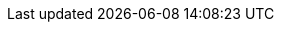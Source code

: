 :sectids!:
:experimental:
:icons: font
:imagesdir: ./images
:source-highlighter: highlightjs
:language: no-highlight
:macros-on: subs="macros"
:caption-off: caption=""
:title-off: title="", caption=""
:backend: dzslides
:dzslides-aspect: 16-9
:dzslides-style: ../../../assets/styles/devnation2014
:dzslides-transition: fade
:dzslides-fonts: family=Neuton:400,700,800,400italic|Cedarville+Cursive
:dzslides-highlight: asciidoctor
